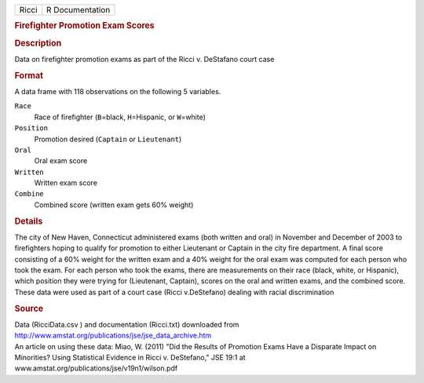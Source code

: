 .. container::

   .. container::

      ===== ===============
      Ricci R Documentation
      ===== ===============

      .. rubric:: Firefighter Promotion Exam Scores
         :name: firefighter-promotion-exam-scores

      .. rubric:: Description
         :name: description

      Data on firefighter promotion exams as part of the Ricci v.
      DeStafano court case

      .. rubric:: Format
         :name: format

      A data frame with 118 observations on the following 5 variables.

      ``Race``
         Race of firefighter (``B``\ =black, ``H``\ =Hispanic, or
         ``W``\ =white)

      ``Position``
         Promotion desired (``Captain`` or ``Lieutenant``)

      ``Oral``
         Oral exam score

      ``Written``
         Written exam score

      ``Combine``
         Combined score (written exam gets 60% weight)

      .. rubric:: Details
         :name: details

      The city of New Haven, Connecticut administered exams (both
      written and oral) in November and December of 2003 to firefighters
      hoping to qualify for promotion to either Lieutenant or Captain in
      the city fire department. A final score consisting of a 60% weight
      for the written exam and a 40% weight for the oral exam was
      computed for each person who took the exam. For each person who
      took the exams, there are measurements on their race (black,
      white, or Hispanic), which position they were trying for
      (Lieutenant, Captain), scores on the oral and written exams, and
      the combined score. These data were used as part of a court case
      (Ricci v.DeStefano) dealing with racial discrimination

      .. rubric:: Source
         :name: source

      | Data (RicciData.csv ) and documentation (Ricci.txt) downloaded
        from
      | http://www.amstat.org/publications/jse/jse_data_archive.htm

      | An article on using these data: Miao, W. (2011) "Did the Results
        of Promotion Exams Have a Disparate Impact on Minorities? Using
        Statistical Evidence in Ricci v. DeStefano," JSE 19:1 at
      | www.amstat.org/publications/jse/v19n1/wilson.pdf
